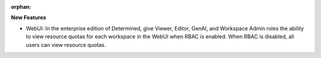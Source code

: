 :orphan:

**New Features**

-  WebUI: In the enterprise edition of Determined, give Viewer, Editor, GenAI, and Workspace Admin
   roles the ability to view resource quotas for each workspace in the WebUI when RBAC is enabled.
   When RBAC is disabled, all users can view resource quotas.
